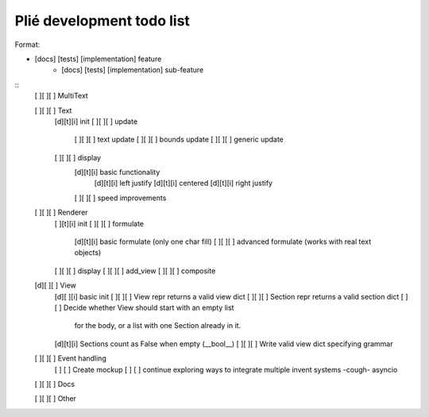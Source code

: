 Plié development todo list
--------------------------

Format:

* [docs] [tests] [implementation] feature
    * [docs] [tests] [implementation] sub-feature


::
    [ ][ ][ ] MultiText

    [ ][ ][ ] Text
        [d][t][i] init
        [ ][ ][ ] update
            [ ][ ][ ] text update
            [ ][ ][ ] bounds update
            [ ][ ][ ] generic update
        [ ][ ][ ] display
            [d][t][i] basic functionality
                [d][t][i] left justify
                [d][t][i] centered
                [d][t][i] right justify
            [ ][ ][ ] speed improvements

    [ ][ ][ ] Renderer
        [ ][t][i] init
        [ ][ ][ ] formulate
            [d][t][i] basic formulate (only one char fill)
            [ ][ ][ ] advanced formulate (works with real text objects)
        [ ][ ][ ] display
        [ ][ ][ ] add_view
        [ ][ ][ ] composite

    [d][ ][ ] View
        [d][ ][i] basic init
        [ ][ ][ ] View repr returns a valid view dict
        [ ][ ][ ] Section repr returns a valid section dict
        [ ]   [ ] Decide whether View should start with an empty list
                  for the body, or a list with one Section already in it.
        [d][t][i] Sections count as False when empty (__bool__)
        [ ][ ][ ] Write valid view dict specifying grammar

    [ ][ ][ ] Event handling
        [ ]   [ ] Create mockup
        [ ]   [ ] continue exploring ways to integrate multiple invent systems -cough- asyncio

    [ ][ ][ ] Docs

    [ ][ ][ ] Other


